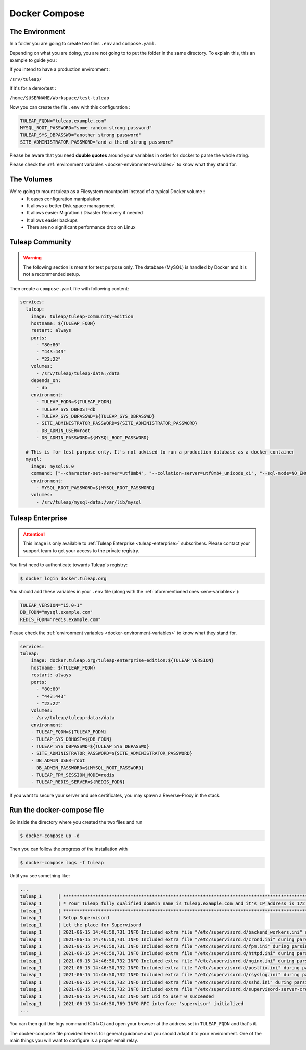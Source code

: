 Docker Compose
===============

.. _env-variables:


The Environment
````````````````
In a folder you are going to create two files ``.env`` and ``compose.yaml``.

Depending on what you are doing, you are not going to to put the folder in the same directory.
To explain this, this an example to guide you :

If you intend to have a production environment :

``/srv/tuleap/``

If it's for a demo/test :

``/home/$USERNAME/Workspace/test-tuleap``



Now you can create the file ``.env`` with this configuration :

.. code-block:: ini

    TULEAP_FQDN="tuleap.example.com"
    MYSQL_ROOT_PASSWORD="some random strong password"
    TULEAP_SYS_DBPASSWD="another strong password"
    SITE_ADMINISTRATOR_PASSWORD="and a third strong password"

Please be aware that you need **double quotes** around your variables in order for docker to parse the whole string.

Please check the :ref:`environment variables <docker-environment-variables>` to know what they stand for.

The Volumes
```````````

We're going to mount tuleap as a Filesystem mountpoint instead of a typical Docker volume :
  - It eases configuration manipulation
  - It allows a better Disk space management
  - It allows easier Migration / Disaster Recovery if needed
  - It allows easier backups 
  - There are no significant performance drop on Linux 

Tuleap Community
`````````````````
.. _docker-images-compose:

.. warning::

    The following section is meant for test purpose only. The database (MySQL) is handled by Docker and it is not a recommended setup.


Then create a ``compose.yaml`` file with following content:

.. code-block:: yaml

    services:
      tuleap:
        image: tuleap/tuleap-community-edition
        hostname: ${TULEAP_FQDN}
        restart: always
        ports:
          - "80:80"
          - "443:443"
          - "22:22"
        volumes:
          - /srv/tuleap/tuleap-data:/data
        depends_on:
          - db
        environment:
          - TULEAP_FQDN=${TULEAP_FQDN}
          - TULEAP_SYS_DBHOST=db
          - TULEAP_SYS_DBPASSWD=${TULEAP_SYS_DBPASSWD}
          - SITE_ADMINISTRATOR_PASSWORD=${SITE_ADMINISTRATOR_PASSWORD}
          - DB_ADMIN_USER=root
          - DB_ADMIN_PASSWORD=${MYSQL_ROOT_PASSWORD}

      # This is for test purpose only. It's not advised to run a production database as a docker container
      mysql:
        image: mysql:8.0
        command: ["--character-set-server=utf8mb4", "--collation-server=utf8mb4_unicode_ci", "--sql-mode=NO_ENGINE_SUBSTITUTION"]
        environment:
          - MYSQL_ROOT_PASSWORD=${MYSQL_ROOT_PASSWORD}
        volumes:
          - /srv/tuleap/mysql-data:/var/lib/mysql


Tuleap Enterprise
`````````````````
.. attention::

  This image is only available to :ref:`Tuleap Enterprise <tuleap-enterprise>` subscribers. Please contact your support
  team to get your access to the private registry.

You first need to authenticate towards Tuleap's registry:

.. code-block:: bash

    $ docker login docker.tuleap.org

You should add these variables in your ``.env`` file (along with the :ref:`aforementioned ones <env-variables>`):

.. code-block:: ini

    TULEAP_VERSION="15.0-1"
    DB_FQDN="mysql.example.com"
    REDIS_FQDN="redis.example.com"

Please check the :ref:`environment variables <docker-environment-variables>` to know what they stand for.

.. code-block:: yaml

    services:
    tuleap:
        image: docker.tuleap.org/tuleap-enterprise-edition:${TULEAP_VERSION}
        hostname: ${TULEAP_FQDN}
        restart: always
        ports:
          - "80:80"
          - "443:443"
          - "22:22"
        volumes:
        - /srv/tuleap/tuleap-data:/data
        environment:
        - TULEAP_FQDN=${TULEAP_FQDN}
        - TULEAP_SYS_DBHOST=${DB_FQDN}
        - TULEAP_SYS_DBPASSWD=${TULEAP_SYS_DBPASSWD}
        - SITE_ADMINISTRATOR_PASSWORD=${SITE_ADMINISTRATOR_PASSWORD}
        - DB_ADMIN_USER=root
        - DB_ADMIN_PASSWORD=${MYSQL_ROOT_PASSWORD}
        - TULEAP_FPM_SESSION_MODE=redis
        - TULEAP_REDIS_SERVER=${REDIS_FQDN}


If you want to secure your server and use certificates, you may spawn a Reverse-Proxy in the stack.

Run the docker-compose file
```````````````````````````

Go inside the directory where you created the two files and run

.. code-block:: bash

    $ docker-compose up -d

Then you can follow the progress of the installation with

.. code-block:: bash

    $ docker-compose logs -f tuleap

Until you see something like:

.. code-block::

    ...
    tuleap_1      | ***********************************************************************************************************
    tuleap_1      | * Your Tuleap fully qualified domain name is tuleap.example.com and it's IP address is 172.21.0.5         *
    tuleap_1      | ***********************************************************************************************************
    tuleap_1      | Setup Supervisord
    tuleap_1      | Let the place for Supervisord
    tuleap_1      | 2021-06-15 14:46:50,731 INFO Included extra file "/etc/supervisord.d/backend_workers.ini" during parsing
    tuleap_1      | 2021-06-15 14:46:50,731 INFO Included extra file "/etc/supervisord.d/crond.ini" during parsing
    tuleap_1      | 2021-06-15 14:46:50,731 INFO Included extra file "/etc/supervisord.d/fpm.ini" during parsing
    tuleap_1      | 2021-06-15 14:46:50,731 INFO Included extra file "/etc/supervisord.d/httpd.ini" during parsing
    tuleap_1      | 2021-06-15 14:46:50,732 INFO Included extra file "/etc/supervisord.d/nginx.ini" during parsing
    tuleap_1      | 2021-06-15 14:46:50,732 INFO Included extra file "/etc/supervisord.d/postfix.ini" during parsing
    tuleap_1      | 2021-06-15 14:46:50,732 INFO Included extra file "/etc/supervisord.d/rsyslog.ini" during parsing
    tuleap_1      | 2021-06-15 14:46:50,732 INFO Included extra file "/etc/supervisord.d/sshd.ini" during parsing
    tuleap_1      | 2021-06-15 14:46:50,732 INFO Included extra file "/etc/supervisord.d/supervisord-server-credentials.ini" during parsing
    tuleap_1      | 2021-06-15 14:46:50,732 INFO Set uid to user 0 succeeded
    tuleap_1      | 2021-06-15 14:46:50,769 INFO RPC interface 'supervisor' initialized
    ...

You can then quit the logs command (Ctrl+C) and open your browser at the address set in ``TULEAP_FQDN`` and that's it.

The docker-compose file provided here is for general guidance and you should adapt it to your environment.
One of the main things you will want to configure is a proper email relay.
